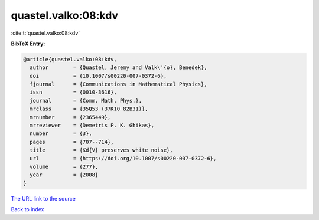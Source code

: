 quastel.valko:08:kdv
====================

:cite:t:`quastel.valko:08:kdv`

**BibTeX Entry:**

.. code-block:: bibtex

   @article{quastel.valko:08:kdv,
     author        = {Quastel, Jeremy and Valk\'{o}, Benedek},
     doi           = {10.1007/s00220-007-0372-6},
     fjournal      = {Communications in Mathematical Physics},
     issn          = {0010-3616},
     journal       = {Comm. Math. Phys.},
     mrclass       = {35Q53 (37K10 82B31)},
     mrnumber      = {2365449},
     mrreviewer    = {Demetris P. K. Ghikas},
     number        = {3},
     pages         = {707--714},
     title         = {Kd{V} preserves white noise},
     url           = {https://doi.org/10.1007/s00220-007-0372-6},
     volume        = {277},
     year          = {2008}
   }

`The URL link to the source <https://doi.org/10.1007/s00220-007-0372-6>`__


`Back to index <../By-Cite-Keys.html>`__
